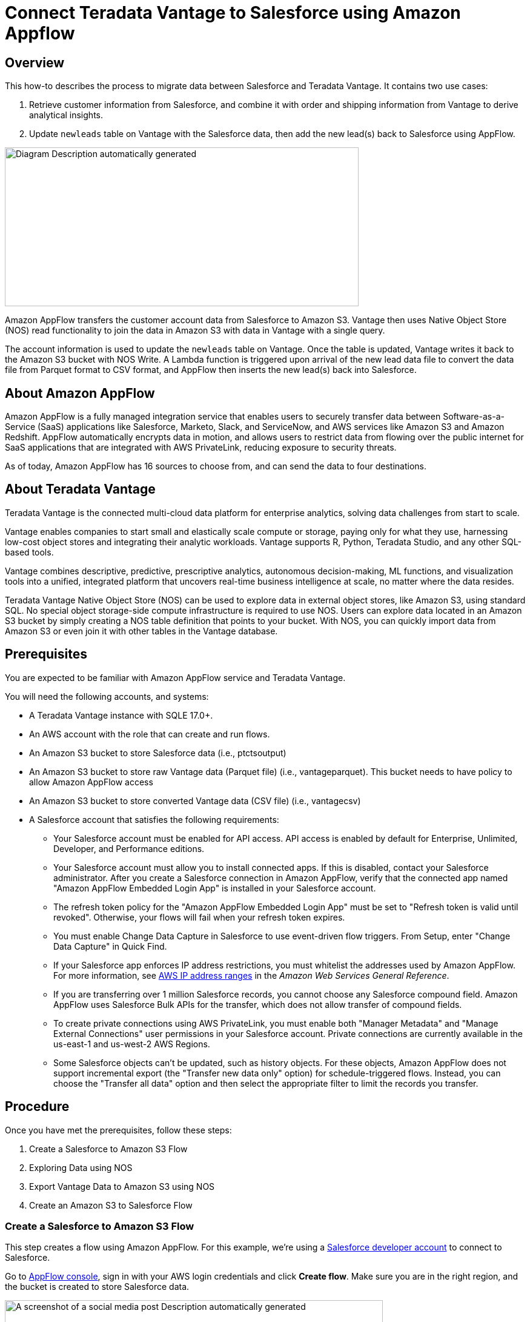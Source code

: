 
= Connect Teradata Vantage to Salesforce using Amazon Appflow
:experimental:
:page-author: Wenjie Tehan
:page-email: wenjie.tehan@teradata.com
:page-revdate: February 14th, 2022
:description: Connect Teradata Vantage to Salesforce using Amazon Appflow.
:keywords: data warehouses, compute storage separation, teradata, vantage, cloud data platform, object storage, business intelligence, enterprise analytics, salesforce integration.
:tabs:
:page-image-directory: integrate-teradata-vantage-to-salesforce-using-amazon-appflow

== Overview

This how-to describes the process to migrate data between Salesforce and Teradata Vantage. It contains two use cases:

1. Retrieve customer information from Salesforce, and combine it with order and shipping information from Vantage to derive analytical insights.
2. Update `newleads` table on Vantage with the Salesforce data, then add the new lead(s) back to Salesforce using AppFlow.

image:{page-image-directory}/image2.png[Diagram Description automatically generated,width=584,height=262]

Amazon AppFlow transfers the customer account data from Salesforce to Amazon S3. Vantage then uses Native Object Store (NOS) read functionality to join the data in Amazon S3 with data in Vantage with a single query.

The account information is used to update the `newleads` table on Vantage. Once the table is updated, Vantage writes it back to the Amazon S3 bucket with NOS Write. A Lambda function is triggered upon arrival of the new lead data file to convert the data file from Parquet format to CSV format, and AppFlow then inserts the new lead(s) back into Salesforce.

== About Amazon AppFlow

Amazon AppFlow is a fully managed integration service that enables users to securely transfer data between Software-as-a-Service (SaaS) applications like Salesforce, Marketo, Slack, and ServiceNow, and AWS services like Amazon S3 and Amazon Redshift. AppFlow automatically encrypts data in motion, and allows users to restrict data from flowing over the public internet for SaaS applications that are integrated with AWS PrivateLink, reducing exposure to security threats.

As of today, Amazon AppFlow has 16 sources to choose from, and can send the data to four destinations.

== About Teradata Vantage

Teradata Vantage is the connected multi-cloud data platform for enterprise analytics, solving data challenges from start to scale.

Vantage enables companies to start small and elastically scale compute or storage, paying only for what they use, harnessing low-cost object stores and integrating their analytic workloads. Vantage supports R, Python, Teradata Studio, and any other SQL-based tools.

Vantage combines descriptive, predictive, prescriptive analytics, autonomous decision-making, ML functions, and visualization tools into a unified, integrated platform that uncovers real-time business intelligence at scale, no matter where the data resides.

Teradata Vantage Native Object Store (NOS) can be used to explore data in external object stores, like Amazon S3, using standard SQL. No special object storage-side compute infrastructure is required to use NOS. Users can explore data located in an Amazon S3 bucket by simply creating a NOS table definition that points to your bucket. With NOS, you can quickly import data from Amazon S3 or even join it with other tables in the Vantage database. 

== Prerequisites

You are expected to be familiar with Amazon AppFlow service and Teradata Vantage.

You will need the following accounts, and systems:

* A Teradata Vantage instance with SQLE 17.0+.
* An AWS account with the role that can create and run flows.
* An Amazon S3 bucket to store Salesforce data (i.e., ptctsoutput)
* An Amazon S3 bucket to store raw Vantage data (Parquet file) (i.e., vantageparquet). This bucket needs to have policy to allow Amazon AppFlow access
* An Amazon S3 bucket to store converted Vantage data (CSV file) (i.e., vantagecsv)
* A Salesforce account that satisfies the following requirements:
** Your Salesforce account must be enabled for API access. API access is enabled by default for Enterprise, Unlimited, Developer, and Performance editions.
** Your Salesforce account must allow you to install connected apps. If this is disabled, contact your Salesforce administrator. After you create a Salesforce connection in Amazon AppFlow, verify that the connected app named "Amazon AppFlow Embedded Login App" is installed in your Salesforce account.
** The refresh token policy for the "Amazon AppFlow Embedded Login App" must be set to "Refresh token is valid until revoked". Otherwise, your flows will fail when your refresh token expires.
** You must enable Change Data Capture in Salesforce to use event-driven flow triggers. From Setup, enter "Change Data Capture" in Quick Find.
** If your Salesforce app enforces IP address restrictions, you must whitelist the addresses used by Amazon AppFlow. For more information, see https://docs.aws.amazon.com/general/latest/gr/aws-ip-ranges.html[AWS IP address ranges] in the _Amazon Web Services General Reference_.
** If you are transferring over 1 million Salesforce records, you cannot choose any Salesforce compound field. Amazon AppFlow uses Salesforce Bulk APIs for the transfer, which does not allow transfer of compound fields.
** To create private connections using AWS PrivateLink, you must enable both "Manager Metadata" and "Manage External Connections" user permissions in your Salesforce account. Private connections are currently available in the us-east-1 and us-west-2 AWS Regions.
** Some Salesforce objects can't be updated, such as history objects. For these objects, Amazon AppFlow does not support incremental export (the "Transfer new data only" option) for schedule-triggered flows. Instead, you can choose the "Transfer all data" option and then select the appropriate filter to limit the records you transfer.

== Procedure

Once you have met the prerequisites, follow these steps:


1. Create a Salesforce to Amazon S3 Flow
2. Exploring Data using NOS
3. Export Vantage Data to Amazon S3 using NOS
4. Create an Amazon S3 to Salesforce Flow

=== Create a Salesforce to Amazon S3 Flow

This step creates a flow using Amazon AppFlow. For this example, we’re using a https://developer.salesforce.com/signup[Salesforce developer account] to connect to Salesforce.

Go to https://console.aws.amazon.com/appflow[AppFlow console], sign in with your AWS login credentials and click *Create flow*. Make sure you are in the right region, and the bucket is created to store Salesforce data.

image:{page-image-directory}/image3.png[A screenshot of a social media post Description automatically generated,width=624,height=418]

==== Step 1: Specify flow details

This step provides basic information for your flow.

Fill in *Flow name* (i.e. _salesforce_) and *Flow description (optional)*, leave *Customize encryption settings (advanced)* unchecked. Click *Next*.

==== Step 2: Configure flow

This step provides information about the source and destination for your flow. For this example, we will be using *_Salesforce_* as the source, and *_Amazon S3_* as the destination.

* For *Source name*, choose _Salesforce_, then *_Create new connection_* for *Choose Salesforce connection*.
+
image:{page-image-directory}/image4.png[A screenshot of a cell phone Description automatically generated,width=624,height=392]

* Use default for *Salesforce environment* and *Data encryption*. Give your connection a name (i.e. _salesforce_) and click *Continue*.
+
image:{page-image-directory}/image5.png[A screenshot of a cell phone Description automatically generated,width=544,height=327]

* At the salesforce login window, enter your *Username* and *Password*. Click *Log In*
+
image:{page-image-directory}/image6.png[A screenshot of a cell phone Description automatically generated,width=477,height=377]

* Click *Allow* to allow AppFlow to access your salesforce data and information.
+
image:{page-image-directory}/image7.png[A screenshot of a cell phone Description automatically generated,width=473,height=383]

* Back at the AppFlow *Configure flow* window, use *Salesforce objects*, and choose _Account_ to be the Salesforce object.
+
image:{page-image-directory}/image8.png[A screenshot of a cell phone Description automatically generated,width=624,height=390]
+
image:{page-image-directory}/image9.png[A screenshot of a cell phone Description automatically generated,width=624,height=389]

* Use _Amazon S3_ as *Destination name*. Pick the bucket you created link:#prerequisites[earlier] where you want the data to be stored (i.e., _ptctsoutput_).
+
image:{page-image-directory}/image10.png[A screenshot of a cell phone Description automatically generated,width=624,height=355]

* *Flow trigger* is _Run on demand_. Click *Next*.
+
image:{page-image-directory}/image11.png[A screenshot of a cell phone Description automatically generated,width=624,height=344]

==== Step 3: Map data fields

This step determines how data is transferred from the source to the destination.

* Use _Manually map fields_ as *Mapping method*
* For simplicity, choose _Map all fields directly_ for *Source to destination filed mapping*.
+
image:{page-image-directory}/image12.png[A screenshot of a cell phone Description automatically generated,width=623,height=355]
+
Once you click on "_Map all fields directly_", all the fields will show under *Mapped fields*. Click on the checkbox for the field(s) you want to *Add formula (concatenates)*, *Modify values (mask or truncate field values)*, or *Remove selected mappings*.
+
For this example, no checkbox will be ticked.

* For *_Validations_*, add in a condition to ignore the record that contains no "_Billing Address_" (optional). Click *Next*.
+
image:{page-image-directory}/image13.png[A screenshot of a cell phone Description automatically generated,width=624,height=132]

==== Step 4: Add filters

You can specify a filter to determine which records to transfer. For this example, add a condition to filter out the records that are deleted (optional). Click *Next*.

image:{page-image-directory}/image14.png[A screenshot of a cell phone Description automatically generated,width=624,height=179]

==== Step 5. Review and create

Review all the information you just entered. Modify if necessary. Click *Create flow*.

A message of successful flow creation will be displayed with the flow information once the flow is created,

image:{page-image-directory}/image15.png[A screenshot of a cell phone Description automatically generated,width=624,height=226]

==== Run flow

Click *Run flow* on the upper right corner.

Upon completion of the flow run, message will be displayed to indicate a successful run.

Message example:

image:{page-image-directory}/image16.png[image,width=624,height=62]

Click the link to the bucket to view data. Salesforce data will be in JSON format.

==== Change data file properties

By default, Salesforce data is encrypted. We need to remove the encryption for NOS to access it.

Click on the data file in your Amazon S3 bucket, then click the *Properties* tab.

image:{page-image-directory}/image17.png[A screenshot of a social media post Description automatically generated,width=551,height=366]

Click on the _AWS-KMS_ from *Encryption* and change it from _AWS-KMS_ encryption to _None_. Click *Save*.

image:{page-image-directory}/image18.png[A screenshot of a social media post Description automatically generated,width=548,height=285]

=== Exploring Data Using NOS

Native Object Store has built in functionalities to explore and analyze data in Amazon S3. This section lists a few commonly used functions of NOS.

==== Create Foreign Table

Foreign table allows the external data to be easily referenced within the Vantage Advanced SQL Engine and makes the data available in a structured relational format.

To create a foreign table, first login to Teradata Vantage system with your credentials. Create AUTHORIZATION object with access keys for Amazon S3 bucket access. Authorization object enhances security by establishing control over who is allowed to use a foreign table to access Amazon S3 data.

[source, teradata-sql]
----
CREATE AUTHORIZATION DefAuth_S3
AS DEFINER TRUSTED
USER 'A*****************' /* AccessKeyId */
PASSWORD '********'; /* SecretAccessKey */
----

"USER" is the AccessKeyId for your AWS account, and "PASSWORD" is the SecretAccessKey.

Create a foreign table against the JSON file on Amazon S3 using following command.

[source, teradata-sql]
----
CREATE MULTISET FOREIGN TABLE salesforce,
EXTERNAL SECURITY DEFINER TRUSTED DefAuth_S3
(
  Location VARCHAR(2048) CHARACTER SET UNICODE CASESPECIFIC,
  Payload JSON(8388096) INLINE LENGTH 32000 CHARACTER SET UNICODE
)
USING
(
  LOCATION ('/S3/s3.amazonaws.com/ptctstoutput/salesforce/1ce190bc-25a9-4493-99ad-7497b497a0d0/903790813-2020-08-21T21:02:25')
);
----

At a minimum, the foreign table definition must include a table name and location clause (highlighted in yellow) which points to the object store data. The Location requires a top-level single name, referred to as a "bucket" in Amazon.

If the file name doesn’t have standard extension (.json, .csv, .parquet) at the end, the Location and Payload columns definition is also required (highlighted in turquoise) to indicate the type of the data file.

Foreign tables are always defined as No Primary Index (NoPI) tables.

Once foreign table’s created, you can query the content of the Amazon S3 data set by doing "Select" on the foreign table.

[source, teradata-sql]
----
SELECT * FROM salesforce;
SELECT payload.* FROM salesforce;
----

The foreign table only contains two columns: Location and Payload. Location is the address in the object store system. The data itself is represented in the payload column, with the payload value within each record in the foreign table representing a single JSON object and all its name-value pairs.

Sample output from "SELECT * FROM salesforce;".

image:{page-image-directory}/image19.png[A picture containing monitor Description automatically generated,width=624,height=257]

Sample output form "SELECT payload.* FROM salesforce;".

image:{page-image-directory}/image20.png[A screenshot of a cell phone Description automatically generated,width=624,height=257]

==== JSON_KEYS Table Operator

JSON data may contain different attributes in different records. To determine the full list of possible attributes in a data store, use JSON_KEYS:

[source, teradata-sql]
----
|SELECT DISTINCT * FROM JSON_KEYS (ON (SELECT payload FROM salesforce)) AS j;
----

Partial Output:

image:{page-image-directory}/image21.png[A screenshot of a cell phone Description automatically generated,width=196,height=225]

==== Create View

Views can simplify the names associated with the payload attributes, make it easier to code executable SQL against object store data, and hide the Location references in the foreign table to make it look like normal columns.

Following is a sample create view statement with the attributes discovered from the JSON_KEYS table operator above.

[source, teradata-sql]
----
REPLACE VIEW salesforceView AS (
  SELECT
    CAST(payload.Id AS VARCHAR(20)) Customer_ID,
    CAST(payload."Name" AS VARCHAR(100)) Customer_Name,
    CAST(payload.AccountNumber AS VARCHAR(10)) Acct_Number,
    CAST(payload.BillingStreet AS VARCHAR(20)) Billing_Street,
    CAST(payload.BillingCity AS VARCHAR(20)) Billing_City,
    CAST(payload.BillingState AS VARCHAR(10)) Billing_State,
    CAST(payload.BillingPostalCode AS VARCHAR(5)) Billing_Post_Code,
    CAST(payload.BillingCountry AS VARCHAR(20)) Billing_Country,
    CAST(payload.Phone AS VARCHAR(15)) Phone,
    CAST(payload.Fax AS VARCHAR(15)) Fax,
    CAST(payload.ShippingStreet AS VARCHAR(20)) Shipping_Street,
    CAST(payload.ShippingCity AS VARCHAR(20)) Shipping_City,
    CAST(payload.ShippingState AS VARCHAR(10)) Shipping_State,
    CAST(payload.ShippingPostalCode AS VARCHAR(5)) Shipping_Post_Code,
    CAST(payload.ShippingCountry AS VARCHAR(20)) Shipping_Country,
    CAST(payload.Industry AS VARCHAR(50)) Industry,
    CAST(payload.Description AS VARCHAR(200)) Description,
    CAST(payload.NumberOfEmployees AS VARCHAR(10)) Num_Of_Employee,
    CAST(payload.CustomerPriority__c AS VARCHAR(10)) Priority,
    CAST(payload.Rating AS VARCHAR(10)) Rating,
    CAST(payload.SLA__c AS VARCHAR(10)) SLA,
    CAST(payload.AnnualRevenue AS VARCHAR(10)) Annual_Revenue,
    CAST(payload."Type" AS VARCHAR(20)) Customer_Type,
    CAST(payload.Website AS VARCHAR(100)) Customer_Website,
    CAST(payload.LastActivityDate AS VARCHAR(50)) Last_Activity_Date
  FROM salesforce
);
----

[source, teradata-sql]
----
SELECT * FROM salesforceView;
----

Partial output:

image:{page-image-directory}/image22.png[A picture containing computer Description automatically generated,width=624,height=98]

==== READ_NOS Table Operator

READ_NOS table operator can be used to sample and explore a percent of the data without having first defined a foreign table, or to view a list of the keys associated with all the objects specified by a Location clause.

[source, teradata-sql]
----
SELECT top 5 payload.*
FROM READ_NOS (
 ON (SELECT CAST(NULL AS JSON CHARACTER SET Unicode))
USING
LOCATION ('/S3/s3.amazonaws.com/ptctstoutput/salesforce/1ce190bc-25a9-4493-99ad-7497b497a0d0/903790813-2020-08-21T21:02:25')
 ACCESS_ID ('A**********') /* AccessKeyId */
 ACCESS_KEY (‘***********’) /* SecretAccessKey */
 ) AS D
GROUP BY 1;
----

Output:

image:{page-image-directory}/image23.png[A screenshot of a cell phone Description automatically generated,width=321,height=234]

==== Join Amazon S3 Data to In-Database Tables

Foreign table can be joined with a table(s) in Vantage for further analysis. For example, ordering and shipping information are in Vantage in these three tables – Orders, Order_Items and Shipping_Address.

DDL for Orders:

[source, teradata-sql]
----
CREATE TABLE Orders (
  Order_ID INT NOT NULL,
  Customer_ID VARCHAR(20) CHARACTER SET LATIN CASESPECIFIC,
  Order_Status INT,
  -- Order status: 1 = Pending; 2 = Processing; 3 = Rejected; 4 = Completed
  Order_Date DATE NOT NULL,
  Required_Date DATE NOT NULL,
  Shipped_Date DATE,
  Store_ID INT NOT NULL,
  Staff_ID INT NOT NULL
) Primary Index (Order_ID);
----

DDL for Order_Items:

[source, teradata-sql]
----
CREATE TABLE Order_Items(
  Order_ID INT NOT NULL,
  Item_ID INT,
  Product_ID INT NOT NULL,
  Quantity INT NOT NULL,
  List_Price DECIMAL (10, 2) NOT NULL,
  Discount DECIMAL (4, 2) NOT NULL DEFAULT 0
) Primary Index (Order_ID, Item_ID);
----

DDL for Shipping_Address:

[source, teradata-sql]
----
CREATE TABLE Shipping_Address (
  Customer_ID VARCHAR(20) CHARACTER SET LATIN CASESPECIFIC NOT NULL,
  Street VARCHAR(100) CHARACTER SET LATIN CASESPECIFIC,
  City VARCHAR(20) CHARACTER SET LATIN CASESPECIFIC,
  State VARCHAR(15) CHARACTER SET LATIN CASESPECIFIC,
  Postal_Code VARCHAR(10) CHARACTER SET LATIN CASESPECIFIC,
  Country VARCHAR(20) CHARACTER SET LATIN CASESPECIFIC
) Primary Index (Customer_ID);
----

And the tables have following data:

Orders:

image:{page-image-directory}/image24.png[image,width=624,height=51]

Order_Items:

image:{page-image-directory}/image25.png[image,width=624,height=64]

Shipping_Address:

image:{page-image-directory}/image26.png[image,width=624,height=53]

By joining the salesforce foreign table to the established database table Orders, Order_Items and Shipping_Address, we can retrieve customer’s order information with customer’s shipping information.

[source, teradata-sql]
----
SELECT
  s.payload.Id as Customer_ID,
  s.payload."Name" as Customer_Name,
  s.payload.AccountNumber as Acct_Number,
  o.Order_ID as Order_ID,
  o.Order_Status as Order_Status,
  o.Order_Date as Order_Date,
  oi.Item_ID as Item_ID,
  oi.Product_ID as Product_ID,
  sa.Street as Shipping_Street,
  sa.City as Shipping_City,
  sa.State as Shipping_State,
  sa.Postal_Code as Shipping_Postal_Code,
  sa.Country as Shipping_Country
FROM
  salesforce s, Orders o, Order_Items oi, Shipping_Address sa
WHERE
  s.payload.Id = o.Customer_ID
  AND o.Customer_ID = sa.Customer_ID
  AND o.Order_ID = oi.Order_ID
ORDER BY 1;
----

Results:

image:{page-image-directory}/image27.png[image,width=631,height=27]

==== Import Amazon S3 Data to Vantage

Having a persistent copy of the Amazon S3 data can be useful when repetitive access of the same data is expected. NOS foreign table does not automatically make a persistent copy of the Amazon S3 data. A few approaches to capture the data in the database are described below:

A "CREATE TABLE AS … WITH DATA" statement can be used with the foreign table definition acting as the source table. Use this approach you can selectively choose which attributes within the foreign table payload that you want to include in the target table, and what the relational table columns will be named.

[source, teradata-sql]
----
CREATE TABLE salesforceVantage AS (
  SELECT
    CAST(payload.Id AS VARCHAR(20)) Customer_ID,
    CAST(payload."Name" AS VARCHAR(100)) Customer_Name,
    CAST(payload.AccountNumber AS VARCHAR(10)) Acct_Number,
    CAST(payload.BillingStreet AS VARCHAR(20)) Billing_Street,
    CAST(payload.BillingCity AS VARCHAR(20)) Billing_City,
    CAST(payload.BillingState AS VARCHAR(10)) Billing_State,
    CAST(payload.BillingPostalCode AS VARCHAR(5)) Billing_Post_Code,
    CAST(payload.BillingCountry AS VARCHAR(20)) Billing_Country,
    CAST(payload.Phone AS VARCHAR(15)) Phone,
    CAST(payload.Fax AS VARCHAR(15)) Fax,
    CAST(payload.ShippingStreet AS VARCHAR(20)) Shipping_Street,
    CAST(payload.ShippingCity AS VARCHAR(20)) Shipping_City,
    CAST(payload.ShippingState AS VARCHAR(10)) Shipping_State,
    CAST(payload.ShippingPostalCode AS VARCHAR(5)) Shipping_Post_Code,
    CAST(payload.ShippingCountry AS VARCHAR(20)) Shipping_Country,
    CAST(payload.Industry AS VARCHAR(50)) Industry,
    CAST(payload.Description AS VARCHAR(200)) Description,
    CAST(payload.NumberOfEmployees AS INT) Num_Of_Employee,
    CAST(payload.CustomerPriority__c AS VARCHAR(10)) Priority,
    CAST(payload.Rating AS VARCHAR(10)) Rating,
    CAST(payload.SLA__c AS VARCHAR(10)) SLA,
    CAST(payload."Type" AS VARCHAR(20)) Customer_Type,
    CAST(payload.Website AS VARCHAR(100)) Customer_Website,
    CAST(payload.AnnualRevenue AS VARCHAR(10)) Annual_Revenue,
    CAST(payload.LastActivityDate AS DATE) Last_Activity_Date
  FROM salesforce)
WITH DATA
NO PRIMARY INDEX;
----

* `SELECT* * *FROM* salesforceVantage;` partial results:

image:{page-image-directory}/image28.png[A screenshot of a computer Description automatically generated,width=624,height=96]

An alternative to using foreign table is to use the READ_NOS table operator. This table operator allows you to access data directly from an object store without first building a foreign table. Combining READ_NOS with a CREATE TABLE AS clause to build a persistent version of the data in the database.

[source, teradata-sql]
----
CREATE TABLE salesforceReadNOS AS (
 SELECT
    CAST(payload.Id AS VARCHAR(20)) Customer_ID,
    CAST(payload."Name" AS VARCHAR(100)) Customer_Name,
    CAST(payload.AccountNumber AS VARCHAR(10)) Acct_Number,
    CAST(payload.BillingStreet AS VARCHAR(20)) Billing_Street,
    CAST(payload.BillingCity AS VARCHAR(20)) Billing_City,
    CAST(payload.BillingState AS VARCHAR(10)) Billing_State,
    CAST(payload.BillingPostalCode AS VARCHAR(5)) Billing_Post_Code,
    CAST(payload.BillingCountry AS VARCHAR(20)) Billing_Country,
    CAST(payload.Phone AS VARCHAR(15)) Phone,
    CAST(payload.Fax AS VARCHAR(15)) Fax,
    CAST(payload.ShippingStreet AS VARCHAR(20)) Shipping_Street,
    CAST(payload.ShippingCity AS VARCHAR(20)) Shipping_City,
    CAST(payload.ShippingState AS VARCHAR(10)) Shipping_State,
    CAST(payload.ShippingPostalCode AS VARCHAR(5)) Shipping_Post_Code,
    CAST(payload.ShippingCountry AS VARCHAR(20)) Shipping_Country,
    CAST(payload.Industry AS VARCHAR(50)) Industry,
    CAST(payload.Description AS VARCHAR(200)) Description,
    CAST(payload.NumberOfEmployees AS INT) Num_Of_Employee,
    CAST(payload.CustomerPriority__c AS VARCHAR(10)) Priority,
    CAST(payload.Rating AS VARCHAR(10)) Rating,
    CAST(payload.SLA__c AS VARCHAR(10)) SLA,
    CAST(payload."Type" AS VARCHAR(20)) Customer_Type,
    CAST(payload.Website AS VARCHAR(100)) Customer_Website,
    CAST(payload.AnnualRevenue AS VARCHAR(10)) Annual_Revenue,
    CAST(payload.LastActivityDate AS DATE) Last_Activity_Date
  FROM READ_NOS (
    ON (SELECT CAST(NULL AS JSON CHARACTER SET Unicode))
    USING
      LOCATION ('/S3/s3.amazonaws.com/ptctstoutput/salesforce/1ce190bc-25a9-4493-99ad-7497b497a0d0/903790813-2020-08-21T21:02:25')
      ACCESS_ID ('A**********') /* AccessKeyId */
      ACCESS_KEY (‘***********’) /* SecretAccessKey */
  ) AS D
) WITH DATA;
----

Results from the `salesforceReadNOS` table:

[source, teradata-sql]
----
SELECT * FROM salesforceReadNOS;
----

image:{page-image-directory}/image29.png[A picture containing large, people, riding Description automatically generated,width=624,height=97]

Another way of placing Amazon S3 data into a relational table is by "INSERT SELECT". Using this approach, the foreign table is the source table, while a newly created permanent table is the table to be inserted into. Contrary to the READ_NOS example above, this approach does require the permanent table be created beforehand.

One advantage of the INSERT SELECT method is that you can change the target table's attributes. For example, you can specify that the target table be `MULTISET` or not, or you can choose a different primary index.

[source, teradata-sql]
----
CREATE TABLE salesforcePerm, FALLBACK ,
NO BEFORE JOURNAL,
NO AFTER JOURNAL,
CHECKSUM = DEFAULT,
DEFAULT MERGEBLOCKRATIO,
MAP = TD_MAP1
(
  Customer_Id VARCHAR(20) CHARACTER SET LATIN NOT CASESPECIFIC,
  Customer_Name VARCHAR(100) CHARACTER SET LATIN NOT CASESPECIFIC,
  Acct_Number VARCHAR(10) CHARACTER SET LATIN NOT CASESPECIFIC,
  Billing_Street VARCHAR(20) CHARACTER SET LATIN NOT CASESPECIFIC,
  Billing_City VARCHAR(20) CHARACTER SET LATIN NOT CASESPECIFIC,
  Billing_State VARCHAR(10) CHARACTER SET LATIN NOT CASESPECIFIC,
  Billing_Post_Code VARCHAR(5) CHARACTER SET LATIN NOT CASESPECIFIC,
  Billing_Country VARCHAR(20) CHARACTER SET LATIN NOT CASESPECIFIC,
  Phone VARCHAR(15) CHARACTER SET LATIN NOT CASESPECIFIC,
  Fax VARCHAR(15) CHARACTER SET LATIN NOT CASESPECIFIC,
  Shipping_Street VARCHAR(20) CHARACTER SET LATIN NOT CASESPECIFIC,
  Shipping_City VARCHAR(20) CHARACTER SET LATIN NOT CASESPECIFIC,
  Shipping_State VARCHAR(10) CHARACTER SET LATIN NOT CASESPECIFIC,
  Shipping_Post_Code VARCHAR(5) CHARACTER SET LATIN NOT CASESPECIFIC,
  Shipping_Country VARCHAR(20) CHARACTER SET LATIN NOT CASESPECIFIC,
  Industry VARCHAR(50) CHARACTER SET LATIN NOT CASESPECIFIC,
  Description VARCHAR(200) CHARACTER SET LATIN NOT CASESPECIFIC,
  Num_Of_Employee INT,
  Priority VARCHAR(10) CHARACTER SET LATIN NOT CASESPECIFIC,
  Rating VARCHAR(10) CHARACTER SET LATIN NOT CASESPECIFIC,
  SLA VARCHAR(10) CHARACTER SET LATIN NOT CASESPECIFIC,
  Customer_Type VARCHAR(20) CHARACTER SET LATIN NOT CASESPECIFIC,
  Customer_Website VARCHAR(100) CHARACTER SET LATIN NOT CASESPECIFIC,
  Annual_Revenue VARCHAR(10) CHARACTER SET LATIN NOT CASESPECIFIC,
  Last_Activity_Date DATE
) PRIMARY INDEX (Customer_ID);
----

[source, teradata-sql]
----
INSERT INTO salesforcePerm
  SELECT
    CAST(payload.Id AS VARCHAR(20)) Customer_ID,
    CAST(payload."Name" AS VARCHAR(100)) Customer_Name,
    CAST(payload.AccountNumber AS VARCHAR(10)) Acct_Number,
    CAST(payload.BillingStreet AS VARCHAR(20)) Billing_Street,
    CAST(payload.BillingCity AS VARCHAR(20)) Billing_City,
    CAST(payload.BillingState AS VARCHAR(10)) Billing_State,
    CAST(payload.BillingPostalCode AS VARCHAR(5)) Billing_Post_Code,
    CAST(payload.BillingCountry AS VARCHAR(20)) Billing_Country,
    CAST(payload.Phone AS VARCHAR(15)) Phone,
    CAST(payload.Fax AS VARCHAR(15)) Fax,
    CAST(payload.ShippingStreet AS VARCHAR(20)) Shipping_Street,
    CAST(payload.ShippingCity AS VARCHAR(20)) Shipping_City,
    CAST(payload.ShippingState AS VARCHAR(10)) Shipping_State,
    CAST(payload.ShippingPostalCode AS VARCHAR(5)) Shipping_Post_Code,
    CAST(payload.ShippingCountry AS VARCHAR(20)) Shipping_Country,
    CAST(payload.Industry AS VARCHAR(50)) Industry,
    CAST(payload.Description AS VARCHAR(200)) Description,
    CAST(payload.NumberOfEmployees AS INT) Num_Of_Employee,
    CAST(payload.CustomerPriority__c AS VARCHAR(10)) Priority,
    CAST(payload.Rating AS VARCHAR(10)) Rating,
    CAST(payload.SLA__c AS VARCHAR(10)) SLA,
    CAST(payload."Type" AS VARCHAR(20)) Customer_Type,
    CAST(payload.Website AS VARCHAR(100)) Customer_Website,
    CAST(payload.AnnualRevenue AS VARCHAR(10)) Annual_Revenue,
    CAST(payload.LastActivityDate AS DATE) Last_Activity_Date
  FROM salesforce;
----

[source, teradata-sql]
----
SELECT * FROM salesforcePerm;
----

Sample results:

image:{page-image-directory}/image30.png[A picture containing people Description automatically generated,width=624,height=95]

=== Export Vantage Data to Amazon S3 Using NOS

I have a `newleads` table with 1 row in it on Vantage system.

image:{page-image-directory}/image41.png[image,width=624,height=24]

Note there’s no address information for this lead. Let’s use the account information retrieved from Salesforce to update `newleads` table

[source, teradata-sql]
----
UPDATE nl
FROM
  newleads AS nl,
  salesforceReadNOS AS srn
SET
  Street = srn.Billing_Street,
  City = srn.Billing_City,
  State = srn.Billing_State,
  Post_Code = srn.Billing_Post_Code,
  Country = srn.Billing_Country
  WHERE Account_ID = srn.Acct_Number;
----

Now the new lead has address information.

image:{page-image-directory}/image42.png[image,width=624,height=21]

Write the new lead information into S3 bucket using WRITE_NOS.

[source, teradata-sql]
----
SELECT * FROM WRITE_NOS (
ON (
  SELECT
    Account_ID,
    Last_Name,
    First_Name,
    Company,
    Cust_Title,
    Email,
    Status,
    Owner_ID,
    Street,
    City,
    State,
    Post_Code,
    Country
  FROM newleads
)
USING
  LOCATION ('/s3/vantageparquet.s3.amazonaws.com/')
  AUTHORIZATION ('{"Access_ID":"A*****","Access_Key":"*****"}')
  COMPRESSION ('SNAPPY')
  NAMING ('DISCRETE')
  INCLUDE_ORDERING ('FALSE')
  STOREDAS ('CSV')
) AS d;
----

Where Access_ID is the AccessKeyID, and Access_Key is the SecretAccessKey to the bucket.

=== Create an Amazon S3 to Salesforce Flow

Repeat Step 1 to create a flow using Amazon S3 as source and Salesforce as destination.

==== Step 1. Specify flow details

This step provides basic information for your flow.

Fill in *Flow name* (i.e., _vantage2sf_) and *Flow description (optional)*, leave *Customize encryption settings (advanced)* unchecked. Click *Next*.

==== Step 2. Configure flow

This step provides information about the source and destination for your flow. For this example, we will be using *_Amazon S3_* as the source, and *_Salesforce_* as the destination.

* For *Source details*, choose _Amazon S3_, then choose the bucket where you wrote your CSV file to (i.e. vantagecsv)
* For *Destination details*, choose _Salesforce_, use the connection you created in Step 1 from the drop-down list for *Choose Salesforce connection*, and _Lead_ as *Choose Salesforce object*.
* For *Error handling*, use the default _Stop the current flow run_.
* *Flow trigger* is _Run on demand_. Click *Next*.

==== Step 3. Map data fields

This step determines how data is transferred from the source to the destination.

* Use _Manually map fields_ as *Mapping method*
* Use _Insert new records (default)_ as *Destination record preference*
* For *Source to destination filed mapping*, use the following mapping
+
image:{page-image-directory}/image43.png[Graphical user interface, application, table Description automatically generated,width=624,height=396]
+
image:{page-image-directory}/image44.png[image,width=624,height=40]

* Click *Next*.

==== Step 4. Add filters

You can specify a filter to determine which records to transfer. For this example, no filter is added. Click *Next*.

==== Step 5. Review and create

Review all the information you just entered. Modify if necessary. Click *Create flow*.

A message of successful flow creation will be displayed with the flow information once the flow is created,

==== Run flow

Click *Run flow* on the upper right corner.

Upon completion of the flow run, message will be displayed to indicate a successful run.

Message example:

image:{page-image-directory}/image45.png[image,width=624,height=51]

Browse to the Salesforce page, new lead Tom Johnson has been added.

image:{page-image-directory}/image46.png[Graphical user interface, application Description automatically generated,width=624,height=288]

== Cleanup (Optional)

Once you are done with the Salesforce data, to avoid incurring charges to your AWS account (i.e., https://aws.amazon.com/appflow/pricing/[AppFlow], Amazon https://aws.amazon.com/s3/pricing/[S3], https://www.teradata.com/Cloud/AWS/Do-it-Yourself/Pricing[Vantage] and https://aws.amazon.com/ec2/pricing/[VM]) for the resources used, follow these steps:

1. AppFlow:
+
* Delete the "Connections" you created for the flow
* Delete the flows

2. Amazon S3 bucket and file:
+
* Go to the Amazon S3 buckets where the Vantage data file is stored, and delete the file(s)
* If there are no need to keep the buckets, delete the buckets

3. Teradata Vantage Instance
+
* Stop/Terminate the instance if no longer needed
